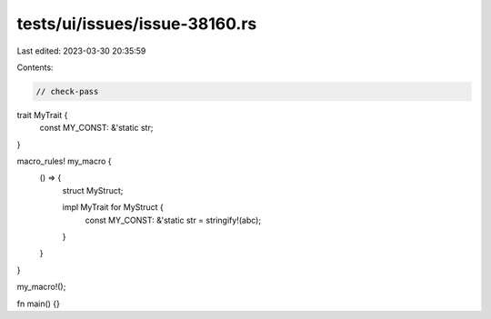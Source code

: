 tests/ui/issues/issue-38160.rs
==============================

Last edited: 2023-03-30 20:35:59

Contents:

.. code-block:: rs

    // check-pass

trait MyTrait {
    const MY_CONST: &'static str;
}

macro_rules! my_macro {
    () => {
        struct MyStruct;

        impl MyTrait for MyStruct {
            const MY_CONST: &'static str = stringify!(abc);
        }
    }
}

my_macro!();

fn main() {}


